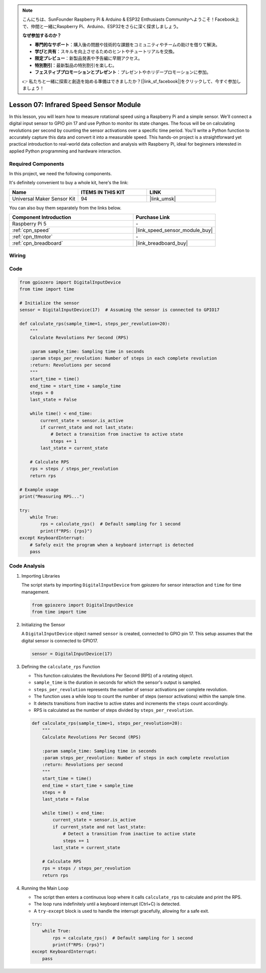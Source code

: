 .. note::

    こんにちは、SunFounder Raspberry Pi & Arduino & ESP32 Enthusiasts Communityへようこそ！Facebook上で、仲間と一緒にRaspberry Pi、Arduino、ESP32をさらに深く探求しましょう。

    **なぜ参加するのか？**

    - **専門的なサポート**：購入後の問題や技術的な課題をコミュニティやチームの助けを借りて解決。
    - **学びと共有**：スキルを向上させるためのヒントやチュートリアルを交換。
    - **限定プレビュー**：新製品発表や予告編に早期アクセス。
    - **特別割引**：最新製品の特別割引を楽しむ。
    - **フェスティブプロモーションとプレゼント**：プレゼントやホリデープロモーションに参加。

    👉 私たちと一緒に探索と創造を始める準備はできましたか？[|link_sf_facebook|]をクリックして、今すぐ参加しましょう！

.. _pi_lesson07_speed:

Lesson 07: Infrared Speed Sensor Module
==========================================

In this lesson, you will learn how to measure rotational speed using a Raspberry Pi and a simple sensor. We'll connect a digital input sensor to GPIO pin 17 and use Python to monitor its state changes. The focus will be on calculating revolutions per second by counting the sensor activations over a specific time period. You'll write a Python function to accurately capture this data and convert it into a measurable speed. This hands-on project is a straightforward yet practical introduction to real-world data collection and analysis with Raspberry Pi, ideal for beginners interested in applied Python programming and hardware interaction.

Required Components
--------------------------

In this project, we need the following components. 

It's definitely convenient to buy a whole kit, here's the link: 

.. list-table::
    :widths: 20 20 20
    :header-rows: 1

    *   - Name	
        - ITEMS IN THIS KIT
        - LINK
    *   - Universal Maker Sensor Kit
        - 94
        - |link_umsk|

You can also buy them separately from the links below.

.. list-table::
    :widths: 30 20
    :header-rows: 1

    *   - Component Introduction
        - Purchase Link

    *   - Raspberry Pi 5
        - \-
    *   - :ref:`cpn_speed`
        - |link_speed_sensor_module_buy|
    *   - :ref:`cpn_ttmotor`
        - \-
    *   - :ref:`cpn_breadboard`
        - |link_breadboard_buy|


Wiring
---------------------------

.. image:: img/Lesson_07_Speed_Pi_bb.png
    :width: 100%


Code
---------------------------

.. code-block:: python

   from gpiozero import DigitalInputDevice
   from time import time

   # Initialize the sensor
   sensor = DigitalInputDevice(17)  # Assuming the sensor is connected to GPIO17

   def calculate_rps(sample_time=1, steps_per_revolution=20):
       """
       Calculate Revolutions Per Second (RPS)

       :param sample_time: Sampling time in seconds
       :param steps_per_revolution: Number of steps in each complete revolution
       :return: Revolutions per second
       """
       start_time = time()
       end_time = start_time + sample_time
       steps = 0
       last_state = False

       while time() < end_time:
           current_state = sensor.is_active
           if current_state and not last_state:
               # Detect a transition from inactive to active state
               steps += 1
           last_state = current_state

       # Calculate RPS
       rps = steps / steps_per_revolution
       return rps

   # Example usage
   print("Measuring RPS...")

   try:
       while True:
           rps = calculate_rps()  # Default sampling for 1 second
           print(f"RPS: {rps}")
   except KeyboardInterrupt:
       # Safely exit the program when a keyboard interrupt is detected
       pass



Code Analysis
---------------------------


#. Importing Libraries
   
   The script starts by importing ``DigitalInputDevice`` from gpiozero for sensor interaction and ``time`` for time management.

   .. code-block:: python

      from gpiozero import DigitalInputDevice
      from time import time

#. Initializing the Sensor
   
   A ``DigitalInputDevice`` object named ``sensor`` is created, connected to GPIO pin 17. This setup assumes that the digital sensor is connected to GPIO17.

   .. code-block:: python

      sensor = DigitalInputDevice(17)

#. Defining the ``calculate_rps`` Function
   
   - This function calculates the Revolutions Per Second (RPS) of a rotating object.
   - ``sample_time`` is the duration in seconds for which the sensor's output is sampled.
   - ``steps_per_revolution`` represents the number of sensor activations per complete revolution.
   - The function uses a while loop to count the number of steps (sensor activations) within the sample time.
   - It detects transitions from inactive to active states and increments the ``steps`` count accordingly.
   - RPS is calculated as the number of steps divided by ``steps_per_revolution``.

   .. raw:: html

      <br/>

   .. code-block:: python

      def calculate_rps(sample_time=1, steps_per_revolution=20):
          """
          Calculate Revolutions Per Second (RPS)
      
          :param sample_time: Sampling time in seconds
          :param steps_per_revolution: Number of steps in each complete revolution
          :return: Revolutions per second
          """
          start_time = time()
          end_time = start_time + sample_time
          steps = 0
          last_state = False
      
          while time() < end_time:
              current_state = sensor.is_active
              if current_state and not last_state:
                  # Detect a transition from inactive to active state
                  steps += 1
              last_state = current_state
      
          # Calculate RPS
          rps = steps / steps_per_revolution
          return rps

#. Running the Main Loop
   
   - The script then enters a continuous loop where it calls ``calculate_rps`` to calculate and print the RPS.
   - The loop runs indefinitely until a keyboard interrupt (Ctrl+C) is detected.
   - A ``try-except`` block is used to handle the interrupt gracefully, allowing for a safe exit.

   .. code-block:: python

      try:
          while True:
              rps = calculate_rps()  # Default sampling for 1 second
              print(f"RPS: {rps}")
      except KeyboardInterrupt:
          pass

